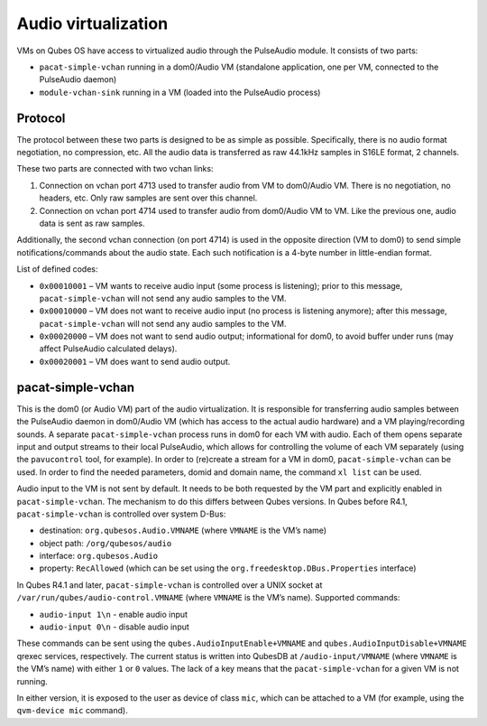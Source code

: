 ====================
Audio virtualization
====================

VMs on Qubes OS have access to virtualized audio through the PulseAudio
module. It consists of two parts:

-  ``pacat-simple-vchan`` running in a dom0/Audio VM (standalone
   application, one per VM, connected to the PulseAudio daemon)
-  ``module-vchan-sink`` running in a VM (loaded into the PulseAudio
   process)

Protocol
========

The protocol between these two parts is designed to be as simple as
possible. Specifically, there is no audio format negotiation, no
compression, etc. All the audio data is transferred as raw 44.1kHz
samples in S16LE format, 2 channels.

These two parts are connected with two vchan links:

1. Connection on vchan port 4713 used to transfer audio from VM to
   dom0/Audio VM. There is no negotiation, no headers, etc. Only raw
   samples are sent over this channel.
2. Connection on vchan port 4714 used to transfer audio from dom0/Audio
   VM to VM. Like the previous one, audio data is sent as raw samples.

Additionally, the second vchan connection (on port 4714) is used in the
opposite direction (VM to dom0) to send simple notifications/commands
about the audio state. Each such notification is a 4-byte number in
little-endian format.

List of defined codes:

-  ``0x00010001`` – VM wants to receive audio input (some process is
   listening); prior to this message, ``pacat-simple-vchan`` will not
   send any audio samples to the VM.
-  ``0x00010000`` – VM does not want to receive audio input (no process
   is listening anymore); after this message, ``pacat-simple-vchan``
   will not send any audio samples to the VM.
-  ``0x00020000`` – VM does not want to send audio output; informational
   for dom0, to avoid buffer under runs (may affect PulseAudio
   calculated delays).
-  ``0x00020001`` – VM does want to send audio output.

pacat-simple-vchan
==================

This is the dom0 (or Audio VM) part of the audio virtualization. It is
responsible for transferring audio samples between the PulseAudio daemon
in dom0/Audio VM (which has access to the actual audio hardware) and a
VM playing/recording sounds. A separate ``pacat-simple-vchan`` process
runs in dom0 for each VM with audio. Each of them opens separate input
and output streams to their local PulseAudio, which allows for
controlling the volume of each VM separately (using the ``pavucontrol``
tool, for example). In order to (re)create a stream for a VM in dom0,
``pacat-simple-vchan`` can be used. In order to find the needed
parameters, domid and domain name, the command ``xl list`` can be used.

Audio input to the VM is not sent by default. It needs to be both
requested by the VM part and explicitly enabled in
``pacat-simple-vchan``. The mechanism to do this differs between Qubes
versions. In Qubes before R4.1, ``pacat-simple-vchan`` is controlled
over system D-Bus:

-  destination: ``org.qubesos.Audio.VMNAME`` (where ``VMNAME`` is the
   VM’s name)
-  object path: ``/org/qubesos/audio``
-  interface: ``org.qubesos.Audio``
-  property: ``RecAllowed`` (which can be set using the
   ``org.freedesktop.DBus.Properties`` interface)

In Qubes R4.1 and later, ``pacat-simple-vchan`` is controlled over a
UNIX socket at ``/var/run/qubes/audio-control.VMNAME`` (where ``VMNAME``
is the VM’s name). Supported commands:

-  ``audio-input 1\n`` - enable audio input
-  ``audio-input 0\n`` - disable audio input

These commands can be sent using the ``qubes.AudioInputEnable+VMNAME``
and ``qubes.AudioInputDisable+VMNAME`` qrexec services, respectively.
The current status is written into QubesDB at ``/audio-input/VMNAME``
(where ``VMNAME`` is the VM’s name) with either ``1`` or ``0`` values.
The lack of a key means that the ``pacat-simple-vchan`` for a given VM
is not running.

In either version, it is exposed to the user as device of class ``mic``,
which can be attached to a VM (for example, using the ``qvm-device mic``
command).
